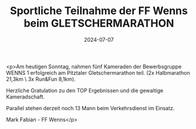 #+TITLE: Sportliche Teilnahme der FF Wenns beim GLETSCHERMARATHON
#+DATE: 2024-07-07
#+FACEBOOK_URL: https://facebook.com/ffwenns/posts/852640626898391

<p>Am heutigen Sonntag, nahmen fünf Kameraden der Bewerbsgruppe WENNS 1 erfolgreich am Pitztaler Gletschermarathon teil.
(2x Halbmarathon 21,3km \ 3x Run&Fun 8,1km).

Herzliche Gratulation zu den TOP Ergebnissen und die gewaltige Kameradschaft.

Parallel stehen derzeit noch 13 Mann beim Verkehrsdienst im Einsatz. 

Mark Fabian - FF Wenns</p>
